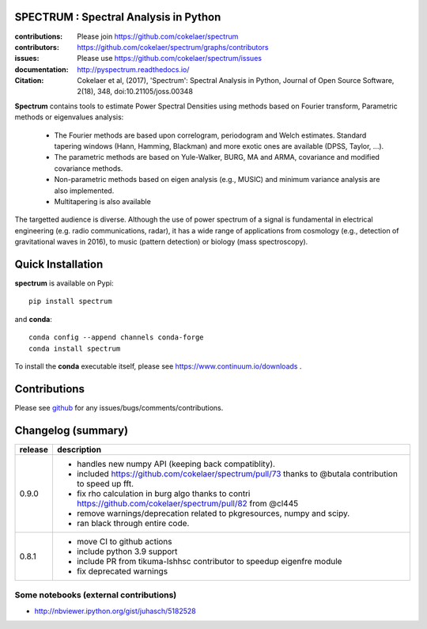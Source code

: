 SPECTRUM : Spectral Analysis in Python
==========================================

.. image:: https://badge.fury.io/py/spectrum.svg
    :target: https://pypi.python.org/pypi/spectrum

.. image:: https://github.com/cokelaer/spectrum/actions/workflows/main.yml/badge.svg?branch=master
    :target: https://github.com/cokelaer/spectrum/actions/workflows/main.yml

.. image:: https://coveralls.io/repos/cokelaer/spectrum/badge.png?branch=master
    :target: https://coveralls.io/r/cokelaer/spectrum?branch=master

.. image:: https://anaconda.org/conda-forge/spectrum/badges/license.svg
   :target: https://anaconda.org/conda-forge/spectrum

.. image:: https://anaconda.org/conda-forge/spectrum/badges/version.svg
    :target: https://anaconda.org/conda-forge/spectrum/badges/version.svg

.. image:: https://anaconda.org/conda-forge/spectrum/badges/downloads.svg
   :target: https://anaconda.org/conda-forge/spectrum

.. image:: http://joss.theoj.org/papers/e4e34e78e4a670f2ca9a6a97ce9d3b8e/status.svg
   :target: http://joss.theoj.org/papers/e4e34e78e4a670f2ca9a6a97ce9d3b8e



:contributions: Please join https://github.com/cokelaer/spectrum
:contributors: https://github.com/cokelaer/spectrum/graphs/contributors
:issues: Please use https://github.com/cokelaer/spectrum/issues
:documentation: http://pyspectrum.readthedocs.io/
:Citation: Cokelaer et al, (2017), 'Spectrum': Spectral Analysis in Python, Journal of Open Source Software, 2(18), 348, doi:10.21105/joss.00348



.. image:: http://www.thomas-cokelaer.info/software/spectrum/html/_images/psd_all.png
    :class: align-right
    :width: 50%

**Spectrum** contains tools to estimate Power Spectral Densities using methods based on Fourier transform, Parametric methods or eigenvalues analysis:

    * The Fourier methods are based upon correlogram, periodogram and Welch estimates. Standard tapering windows (Hann, Hamming, Blackman) and more exotic ones are available (DPSS, Taylor, ...).
    * The parametric methods are based on Yule-Walker, BURG, MA and ARMA, covariance and modified covariance methods.
    * Non-parametric methods based on eigen analysis (e.g., MUSIC) and minimum variance analysis are also implemented.
    * Multitapering is also available


The targetted audience is diverse. Although the use of power spectrum of a
signal is fundamental in electrical engineering (e.g. radio communications,
radar), it has a wide range of applications from cosmology (e.g., detection of
gravitational waves in 2016), to music (pattern detection) or biology (mass
spectroscopy).


Quick Installation
=====================

**spectrum** is available on Pypi::

    pip install spectrum

and **conda**::

    conda config --append channels conda-forge
    conda install spectrum

To install the **conda** executable itself, please see https://www.continuum.io/downloads .

Contributions
==================

Please see `github <http://github.com/cokelaer/spectrum>`_ for any issues/bugs/comments/contributions.

Changelog (summary)
===================

========== ============================================================
release    description
========== ============================================================
0.9.0      * handles new numpy API (keeping back compatiblity).
           * included https://github.com/cokelaer/spectrum/pull/73
             thanks to @butala contribution to speed up fft.
           * fix rho calculation in burg algo thanks to contri
             https://github.com/cokelaer/spectrum/pull/82 from @cl445
           * remove warnings/deprecation related to pkgresources, numpy
             and scipy.
           * ran black through entire code.
0.8.1      * move CI to github actions
           * include python 3.9 support
           * include PR from tikuma-lshhsc contributor to speedup
             eigenfre module
           * fix deprecated warnings
========== ============================================================



Some notebooks (external contributions)
-------------------------------------------

* http://nbviewer.ipython.org/gist/juhasch/5182528
